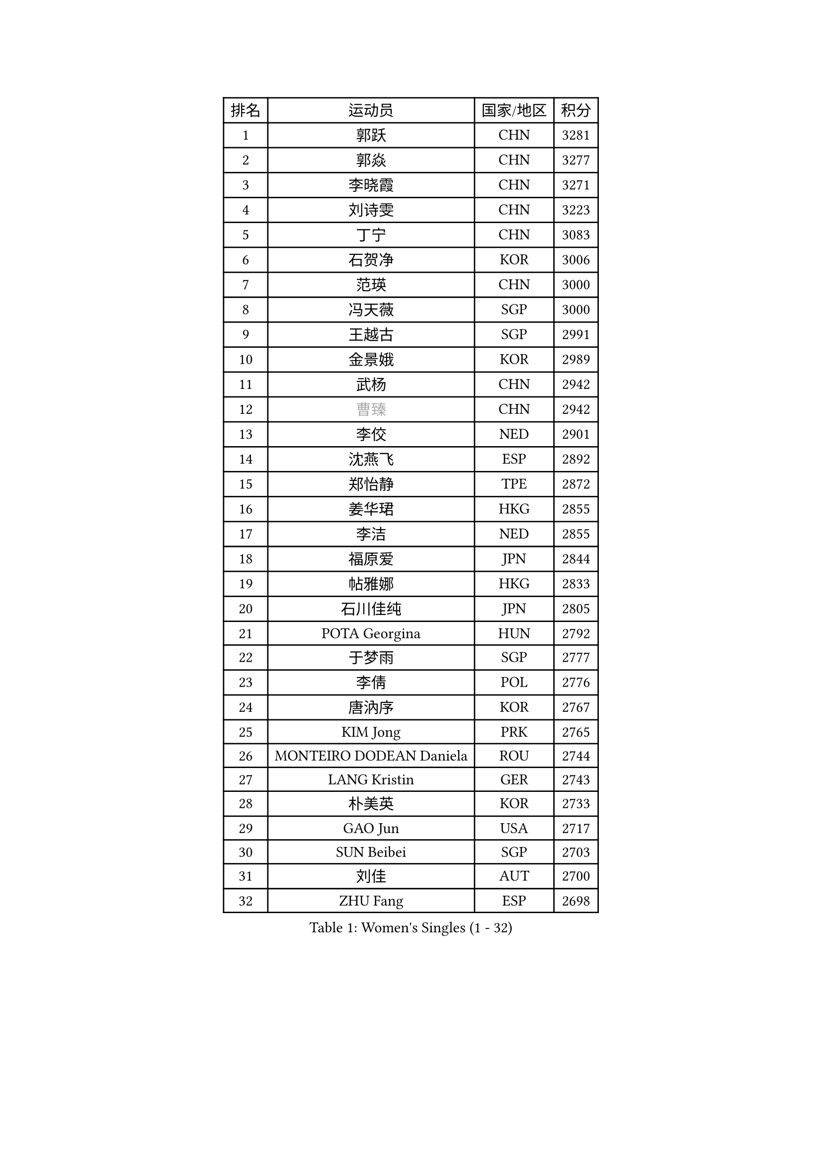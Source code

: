 
#set text(font: ("Courier New", "NSimSun"))
#figure(
  caption: "Women's Singles (1 - 32)",
    table(
      columns: 4,
      [排名], [运动员], [国家/地区], [积分],
      [1], [郭跃], [CHN], [3281],
      [2], [郭焱], [CHN], [3277],
      [3], [李晓霞], [CHN], [3271],
      [4], [刘诗雯], [CHN], [3223],
      [5], [丁宁], [CHN], [3083],
      [6], [石贺净], [KOR], [3006],
      [7], [范瑛], [CHN], [3000],
      [8], [冯天薇], [SGP], [3000],
      [9], [王越古], [SGP], [2991],
      [10], [金景娥], [KOR], [2989],
      [11], [武杨], [CHN], [2942],
      [12], [#text(gray, "曹臻")], [CHN], [2942],
      [13], [李佼], [NED], [2901],
      [14], [沈燕飞], [ESP], [2892],
      [15], [郑怡静], [TPE], [2872],
      [16], [姜华珺], [HKG], [2855],
      [17], [李洁], [NED], [2855],
      [18], [福原爱], [JPN], [2844],
      [19], [帖雅娜], [HKG], [2833],
      [20], [石川佳纯], [JPN], [2805],
      [21], [POTA Georgina], [HUN], [2792],
      [22], [于梦雨], [SGP], [2777],
      [23], [李倩], [POL], [2776],
      [24], [唐汭序], [KOR], [2767],
      [25], [KIM Jong], [PRK], [2765],
      [26], [MONTEIRO DODEAN Daniela], [ROU], [2744],
      [27], [LANG Kristin], [GER], [2743],
      [28], [朴美英], [KOR], [2733],
      [29], [GAO Jun], [USA], [2717],
      [30], [SUN Beibei], [SGP], [2703],
      [31], [刘佳], [AUT], [2700],
      [32], [ZHU Fang], [ESP], [2698],
    )
  )#pagebreak()

#set text(font: ("Courier New", "NSimSun"))
#figure(
  caption: "Women's Singles (33 - 64)",
    table(
      columns: 4,
      [排名], [运动员], [国家/地区], [积分],
      [33], [#text(gray, "LAU Sui Fei")], [HKG], [2686],
      [34], [平野早矢香], [JPN], [2682],
      [35], [李佳薇], [SGP], [2678],
      [36], [维多利亚 帕芙洛维奇], [BLR], [2672],
      [37], [YAO Yan], [CHN], [2672],
      [38], [HUANG Yi-Hua], [TPE], [2658],
      [39], [侯美玲], [TUR], [2636],
      [40], [吴佳多], [GER], [2635],
      [41], [倪夏莲], [LUX], [2625],
      [42], [伊丽莎白 萨玛拉], [ROU], [2622],
      [43], [PASKAUSKIENE Ruta], [LTU], [2607],
      [44], [TIKHOMIROVA Anna], [RUS], [2601],
      [45], [石垣优香], [JPN], [2582],
      [46], [IVANCAN Irene], [GER], [2544],
      [47], [福冈春菜], [JPN], [2543],
      [48], [若宫三纱子], [JPN], [2535],
      [49], [SKOV Mie], [DEN], [2534],
      [50], [常晨晨], [CHN], [2534],
      [51], [ODOROVA Eva], [SVK], [2533],
      [52], [克里斯蒂娜 托特], [HUN], [2523],
      [53], [PAVLOVICH Veronika], [BLR], [2503],
      [54], [MOON Hyunjung], [KOR], [2502],
      [55], [WANG Chen], [CHN], [2501],
      [56], [张瑞], [HKG], [2491],
      [57], [KIM Hye Song], [PRK], [2485],
      [58], [#text(gray, "LIN Ling")], [HKG], [2483],
      [59], [STEFANOVA Nikoleta], [ITA], [2479],
      [60], [GRUNDISCH Carole], [FRA], [2479],
      [61], [BARTHEL Zhenqi], [GER], [2470],
      [62], [KANG Misoon], [KOR], [2466],
      [63], [WU Xue], [DOM], [2463],
      [64], [李晓丹], [CHN], [2462],
    )
  )#pagebreak()

#set text(font: ("Courier New", "NSimSun"))
#figure(
  caption: "Women's Singles (65 - 96)",
    table(
      columns: 4,
      [排名], [运动员], [国家/地区], [积分],
      [65], [#text(gray, "PENG Luyang")], [CHN], [2459],
      [66], [RAMIREZ Sara], [ESP], [2458],
      [67], [CHOI Moonyoung], [KOR], [2450],
      [68], [SCHALL Elke], [GER], [2448],
      [69], [FEHER Gabriela], [SRB], [2442],
      [70], [朱雨玲], [CHN], [2438],
      [71], [LI Qiangbing], [AUT], [2436],
      [72], [STRBIKOVA Renata], [CZE], [2436],
      [73], [LEE Eunhee], [KOR], [2434],
      [74], [BILENKO Tetyana], [UKR], [2429],
      [75], [SONG Maeum], [KOR], [2426],
      [76], [HE Sirin], [TUR], [2424],
      [77], [XU Jie], [POL], [2419],
      [78], [LI Xue], [FRA], [2416],
      [79], [MISIKONYTE Lina], [LTU], [2412],
      [80], [藤井宽子], [JPN], [2406],
      [81], [李皓晴], [HKG], [2387],
      [82], [LOVAS Petra], [HUN], [2383],
      [83], [徐孝元], [KOR], [2382],
      [84], [#text(gray, "HAN Hye Song")], [PRK], [2380],
      [85], [VACENOVSKA Iveta], [CZE], [2373],
      [86], [RAO Jingwen], [CHN], [2369],
      [87], [BAKULA Andrea], [CRO], [2356],
      [88], [MIKHAILOVA Polina], [RUS], [2348],
      [89], [NTOULAKI Ekaterina], [GRE], [2345],
      [90], [WANG Xuan], [CHN], [2335],
      [91], [SHIM Serom], [KOR], [2334],
      [92], [HIURA Reiko], [JPN], [2329],
      [93], [ERDELJI Anamaria], [SRB], [2328],
      [94], [PESOTSKA Margaryta], [UKR], [2318],
      [95], [CREEMERS Linda], [NED], [2308],
      [96], [MOLNAR Cornelia], [CRO], [2303],
    )
  )#pagebreak()

#set text(font: ("Courier New", "NSimSun"))
#figure(
  caption: "Women's Singles (97 - 128)",
    table(
      columns: 4,
      [排名], [运动员], [国家/地区], [积分],
      [97], [DVORAK Galia], [ESP], [2302],
      [98], [XIAN Yifang], [FRA], [2283],
      [99], [SIBLEY Kelly], [ENG], [2283],
      [100], [NECULA Iulia], [ROU], [2280],
      [101], [TAN Wenling], [ITA], [2278],
      [102], [PROKHOROVA Yulia], [RUS], [2276],
      [103], [EKHOLM Matilda], [SWE], [2260],
      [104], [KRAVCHENKO Marina], [ISR], [2258],
      [105], [GRZYBOWSKA-FRANC Katarzyna], [POL], [2249],
      [106], [塔玛拉 鲍罗斯], [CRO], [2236],
      [107], [#text(gray, "MATTENET Audrey")], [FRA], [2231],
      [108], [SOLJA Amelie], [AUT], [2230],
      [109], [#text(gray, "FUJINUMA Ai")], [JPN], [2224],
      [110], [单晓娜], [GER], [2220],
      [111], [GANINA Svetlana], [RUS], [2215],
      [112], [XIAO Maria], [ESP], [2211],
      [113], [PERGEL Szandra], [HUN], [2202],
      [114], [BEH Lee Wei], [MAS], [2199],
      [115], [梁夏银], [KOR], [2195],
      [116], [BALAZOVA Barbora], [SVK], [2190],
      [117], [PARK Seonghye], [KOR], [2189],
      [118], [FADEEVA Oxana], [RUS], [2182],
      [119], [KUMARESAN Shamini], [IND], [2173],
      [120], [ZHENG Jiaqi], [USA], [2167],
      [121], [CECHOVA Dana], [CZE], [2167],
      [122], [TIMINA Elena], [NED], [2166],
      [123], [PARTYKA Natalia], [POL], [2166],
      [124], [DRINKHALL Joanna], [ENG], [2164],
      [125], [YANG Fen], [CGO], [2162],
      [126], [NG Sock Khim], [MAS], [2161],
      [127], [文佳], [CHN], [2158],
      [128], [#text(gray, "MOCROUSOV Elena")], [MDA], [2157],
    )
  )